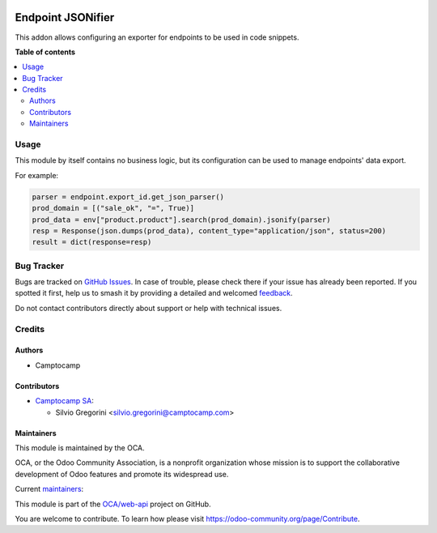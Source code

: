 .. image:: https://odoo-community.org/readme-banner-image
   :target: https://odoo-community.org/get-involved?utm_source=readme
   :alt: Odoo Community Association

==================
Endpoint JSONifier
==================

.. 
   !!!!!!!!!!!!!!!!!!!!!!!!!!!!!!!!!!!!!!!!!!!!!!!!!!!!
   !! This file is generated by oca-gen-addon-readme !!
   !! changes will be overwritten.                   !!
   !!!!!!!!!!!!!!!!!!!!!!!!!!!!!!!!!!!!!!!!!!!!!!!!!!!!
   !! source digest: sha256:b75488ccbc051d376b751d1b668dcec5d8d20f615a85369fedfd30f46a42bcb6
   !!!!!!!!!!!!!!!!!!!!!!!!!!!!!!!!!!!!!!!!!!!!!!!!!!!!

.. |badge1| image:: https://img.shields.io/badge/maturity-Beta-yellow.png
    :target: https://odoo-community.org/page/development-status
    :alt: Beta
.. |badge2| image:: https://img.shields.io/badge/license-LGPL--3-blue.png
    :target: http://www.gnu.org/licenses/lgpl-3.0-standalone.html
    :alt: License: LGPL-3
.. |badge3| image:: https://img.shields.io/badge/github-OCA%2Fweb--api-lightgray.png?logo=github
    :target: https://github.com/OCA/web-api/tree/18.0/endpoint_jsonifier
    :alt: OCA/web-api
.. |badge4| image:: https://img.shields.io/badge/weblate-Translate%20me-F47D42.png
    :target: https://translation.odoo-community.org/projects/web-api-18-0/web-api-18-0-endpoint_jsonifier
    :alt: Translate me on Weblate
.. |badge5| image:: https://img.shields.io/badge/runboat-Try%20me-875A7B.png
    :target: https://runboat.odoo-community.org/builds?repo=OCA/web-api&target_branch=18.0
    :alt: Try me on Runboat

|badge1| |badge2| |badge3| |badge4| |badge5|

This addon allows configuring an exporter for endpoints to be used in
code snippets.

**Table of contents**

.. contents::
   :local:

Usage
=====

This module by itself contains no business logic, but its configuration
can be used to manage endpoints' data export.

For example:

.. code:: python

   parser = endpoint.export_id.get_json_parser()
   prod_domain = [("sale_ok", "=", True)]
   prod_data = env["product.product"].search(prod_domain).jsonify(parser)
   resp = Response(json.dumps(prod_data), content_type="application/json", status=200)
   result = dict(response=resp)

Bug Tracker
===========

Bugs are tracked on `GitHub Issues <https://github.com/OCA/web-api/issues>`_.
In case of trouble, please check there if your issue has already been reported.
If you spotted it first, help us to smash it by providing a detailed and welcomed
`feedback <https://github.com/OCA/web-api/issues/new?body=module:%20endpoint_jsonifier%0Aversion:%2018.0%0A%0A**Steps%20to%20reproduce**%0A-%20...%0A%0A**Current%20behavior**%0A%0A**Expected%20behavior**>`_.

Do not contact contributors directly about support or help with technical issues.

Credits
=======

Authors
-------

* Camptocamp

Contributors
------------

- `Camptocamp SA <https://camptocamp.com>`__:

  - Silvio Gregorini <silvio.gregorini@camptocamp.com>

Maintainers
-----------

This module is maintained by the OCA.

.. image:: https://odoo-community.org/logo.png
   :alt: Odoo Community Association
   :target: https://odoo-community.org

OCA, or the Odoo Community Association, is a nonprofit organization whose
mission is to support the collaborative development of Odoo features and
promote its widespread use.

.. |maintainer-SilvioC2C| image:: https://github.com/SilvioC2C.png?size=40px
    :target: https://github.com/SilvioC2C
    :alt: SilvioC2C
.. |maintainer-simahawk| image:: https://github.com/simahawk.png?size=40px
    :target: https://github.com/simahawk
    :alt: simahawk

Current `maintainers <https://odoo-community.org/page/maintainer-role>`__:

|maintainer-SilvioC2C| |maintainer-simahawk| 

This module is part of the `OCA/web-api <https://github.com/OCA/web-api/tree/18.0/endpoint_jsonifier>`_ project on GitHub.

You are welcome to contribute. To learn how please visit https://odoo-community.org/page/Contribute.
